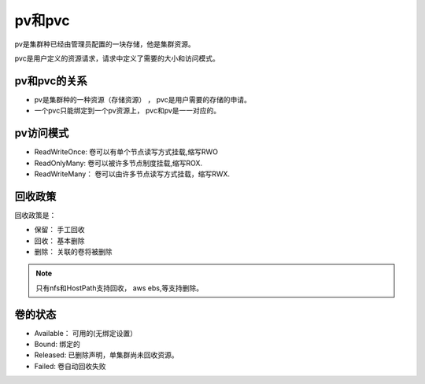 pv和pvc
===============================

pv是集群种已经由管理员配置的一块存储，他是集群资源。

pvc是用户定义的资源请求，请求中定义了需要的大小和访问模式。


pv和pvc的关系
---------------------------

- pv是集群种的一种资源（存储资源） ， pvc是用户需要的存储的申请。
- 一个pvc只能绑定到一个pv资源上， pvc和pv是一一对应的。 

pv访问模式
---------------------------

- ReadWriteOnce: 卷可以有单个节点读写方式挂载,缩写RWO
- ReadOnlyMany: 卷可以被许多节点制度挂载,缩写ROX. 
- ReadWriteMany： 卷可以由许多节点读写方式挂载，缩写RWX.

回收政策
-------------------------------

回收政策是： 

- 保留： 手工回收
- 回收： 基本删除
- 删除： 关联的卷将被删除

.. note:: 只有nfs和HostPath支持回收， aws ebs,等支持删除。


卷的状态
---------------------


- Available： 可用的(无绑定设置）
- Bound: 绑定的
- Released: 已删除声明，单集群尚未回收资源。
- Failed: 卷自动回收失败

